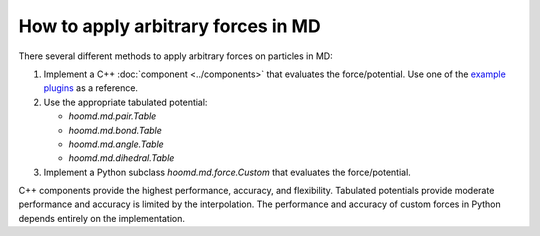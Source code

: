 .. Copyright (c) 2009-2024 The Regents of the University of Michigan.
.. Part of HOOMD-blue, released under the BSD 3-Clause License.

How to apply arbitrary forces in MD
===================================

There several different methods to apply arbitrary forces on particles in MD:

1. Implement a C++ :doc:`component <../components>` that evaluates the force/potential. Use one of
   the `example plugins`_ as a reference.
2. Use the appropriate tabulated potential:

   * `hoomd.md.pair.Table`
   * `hoomd.md.bond.Table`
   * `hoomd.md.angle.Table`
   * `hoomd.md.dihedral.Table`
3. Implement a Python subclass `hoomd.md.force.Custom` that evaluates the force/potential.

C++ components provide the highest performance, accuracy, and flexibility. Tabulated potentials
provide moderate performance and accuracy is limited by the interpolation. The performance and
accuracy of custom forces in Python depends entirely on the implementation.

.. _example plugins: https://github.com/glotzerlab/hoomd-blue/tree/trunk-patch/example_plugins
